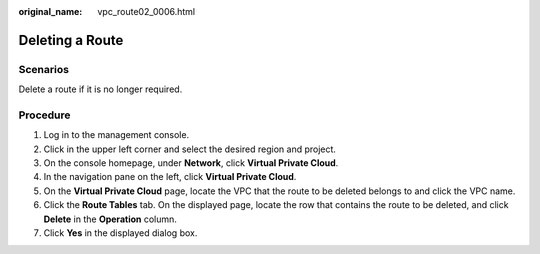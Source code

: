 :original_name: vpc_route02_0006.html

.. _vpc_route02_0006:

Deleting a Route
================

Scenarios
---------

Delete a route if it is no longer required.

Procedure
---------

#. Log in to the management console.
#. Click |image1| in the upper left corner and select the desired region and project.
#. On the console homepage, under **Network**, click **Virtual Private Cloud**.
#. In the navigation pane on the left, click **Virtual Private Cloud**.
#. On the **Virtual Private Cloud** page, locate the VPC that the route to be deleted belongs to and click the VPC name.
#. Click the **Route Tables** tab. On the displayed page, locate the row that contains the route to be deleted, and click **Delete** in the **Operation** column.
#. Click **Yes** in the displayed dialog box.

.. |image1| image:: /_static/images/en-us_image_0226820247.png
